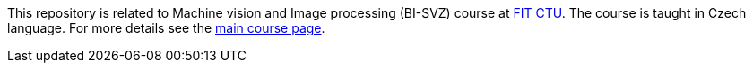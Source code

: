 This repository is related to Machine vision and Image processing (BI-SVZ) course at link:https://fit.cvut.cz/en[FIT CTU]. The course is taught in Czech language. For more details see the link:index.adoc[main course page].
